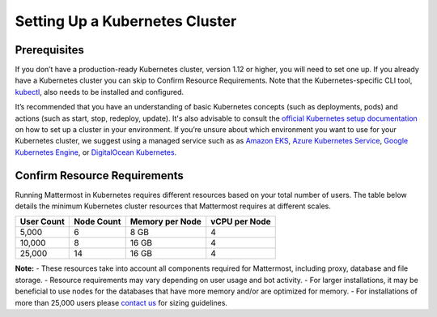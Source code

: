.. _install-kubernetes-cluster:

Setting Up a Kubernetes Cluster
============================

Prerequisites
--------------

If you don’t have a production-ready Kubernetes cluster, version 1.12 or higher, you will need to set one up. If you already have a
Kubernetes cluster you can skip to Confirm Resource Requirements. Note that the
Kubernetes-specific CLI tool, `kubectl <https://kubernetes.io/docs/reference/kubectl/overview/>`__, also needs to be installed and configured.

It’s recommended that you have an understanding of basic Kubernetes concepts (such as deployments, pods) and
actions (such as start, stop, redeploy, update). It's also advisable to consult the
`official Kubernetes setup documentation <https://kubernetes.io/docs/setup/>`__ on how to set up a cluster in your
environment. If you’re unsure about which environment you want to use for your Kubernetes cluster, we
suggest using a managed service such as as `Amazon EKS <https://aws.amazon.com/eks/>`__, `Azure Kubernetes Service <https://azure.microsoft.com/en-ca/services/kubernetes-service/>`__, `Google Kubernetes Engine <https://cloud.google.com/kubernetes-engine/>`__,
or `DigitalOcean Kubernetes <https://www.digitalocean.com/products/kubernetes/>`__.


Confirm Resource Requirements
-----------------------------

Running Mattermost in Kubernetes requires different resources based on your total number of users.
The table below details the minimum Kubernetes cluster resources that Mattermost requires at different scales.

.. csv-table::
    :header: "User Count", "Node Count", "Memory per Node", "vCPU per Node"

    "5,000", "6", "8 GB", "4"
    "10,000", "8", "16 GB", "4"
    "25,000", "14", "16 GB", "4"

**Note:**
- These resources take into account all components required for Mattermost, including proxy, database and file storage.
- Resource requirements may vary depending on user usage and bot activity.
- For larger installations, it may be beneficial to use nodes for the databases that have more memory and/or are optimized for memory.
- For installations of more than 25,000 users please `contact us <https://mattermost.com/contact-us/>`__ for sizing guidelines.
